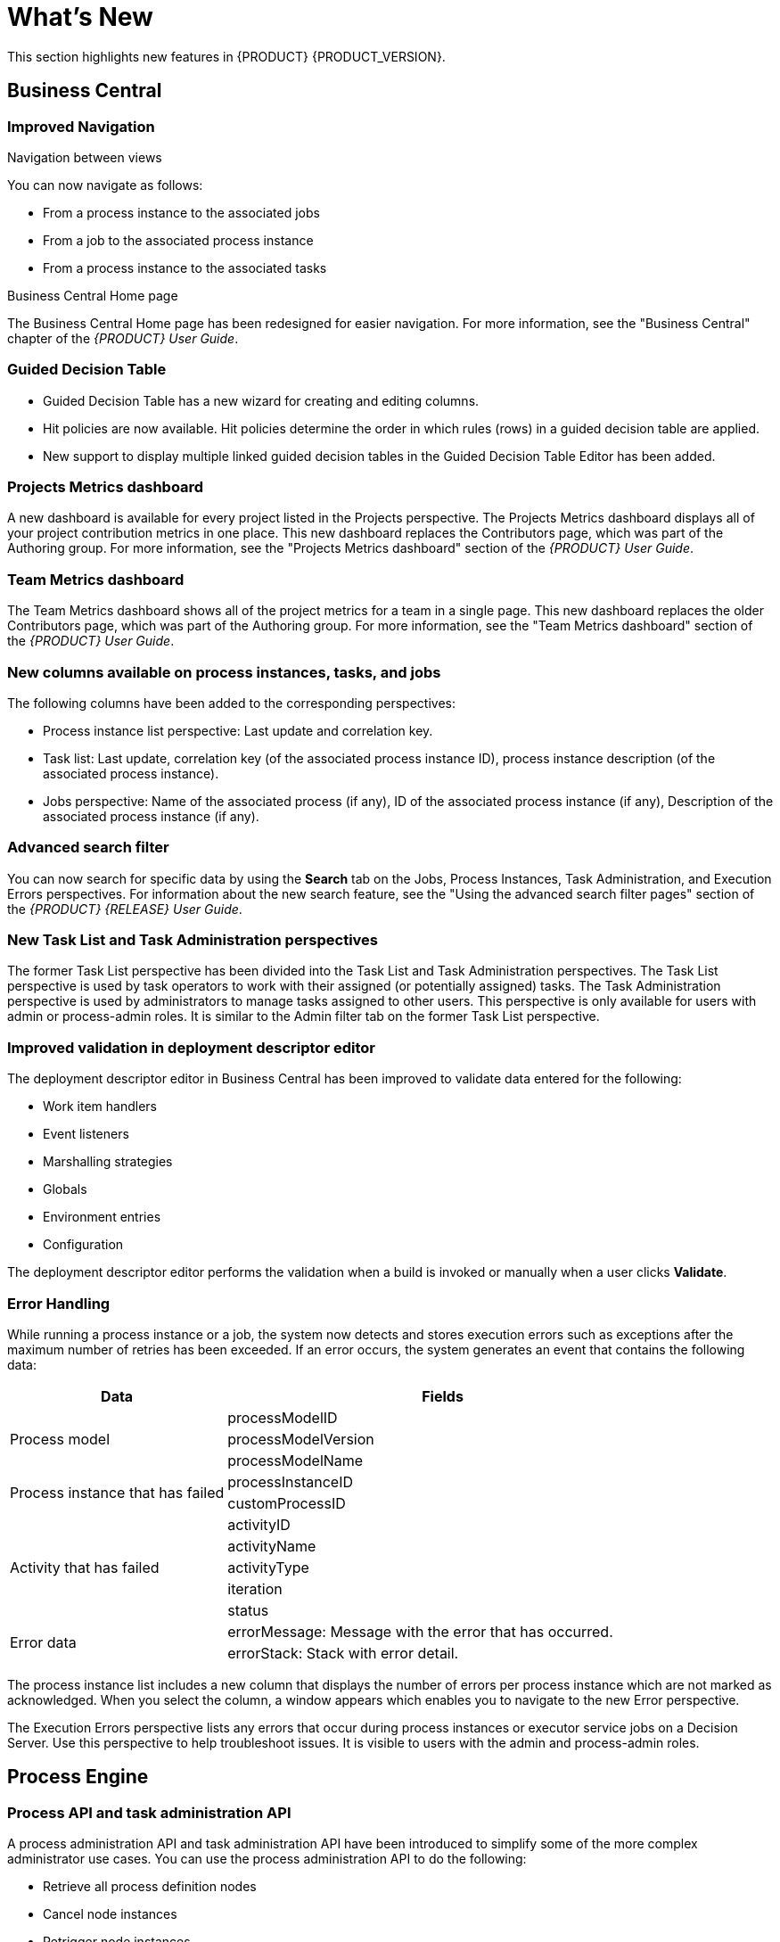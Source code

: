 
[id='ba-dm-rn-whats-new-con']
= What's New

This section highlights new features in {PRODUCT} {PRODUCT_VERSION}.

== Business Central
 
=== Improved Navigation

.Navigation between views
You can now navigate as follows:

* From a process instance to the associated jobs
* From a job to the associated process instance
* From a process instance to the associated tasks

.Business Central Home page
The Business Central Home page has been redesigned for easier navigation. For more information, see the "Business Central" chapter of the _{PRODUCT} User Guide_.

=== Guided Decision Table
* Guided Decision Table has a new wizard for creating and editing columns.
* Hit policies are now available. Hit policies determine the order in which rules (rows) in a guided decision table are applied.
* New support to display multiple linked guided decision tables in the Guided Decision Table Editor has been added.

=== Projects Metrics dashboard
A new dashboard is available for every project listed in the Projects perspective. The Projects Metrics dashboard displays all of your project contribution metrics in one place. This new dashboard replaces the Contributors page, which was part of the Authoring group. For more information, see the "Projects Metrics dashboard" section of the _{PRODUCT} User Guide_.

=== Team Metrics dashboard
The Team Metrics dashboard shows all of the project metrics for a team in a single page. This new dashboard replaces the older Contributors page, which was part of the Authoring group. For more information, see the "Team Metrics dashboard" section of the _{PRODUCT} User Guide_.

=== New columns available on process instances, tasks, and jobs
The following columns have been added to the corresponding perspectives:

* Process instance list perspective: Last update and correlation key.
* Task list: Last update, correlation key (of the associated process instance ID), process instance description (of the associated process instance).
* Jobs perspective: Name of the associated process (if any), ID of the associated process instance (if any), Description of the associated process instance (if any).

=== Advanced search filter
You can now search for specific data by using the *Search* tab on the Jobs, Process Instances, Task Administration, and Execution Errors perspectives. For information about the new search feature, see the "Using the advanced search filter pages" section of the _{PRODUCT} {RELEASE} User Guide_.

=== New Task List and Task Administration perspectives
The former Task List perspective has been divided into the Task List and Task Administration perspectives. The Task List perspective is used by task operators to work with their assigned (or potentially assigned) tasks. The Task Administration perspective is used by administrators to manage tasks assigned to other users. This perspective is only available for users with admin or process-admin roles. It is similar to the Admin filter tab on the former Task List perspective.

=== Improved validation in deployment descriptor editor

The deployment descriptor editor in Business Central has been improved to validate data entered for the following:

* Work item handlers
* Event listeners
* Marshalling strategies
* Globals
* Environment entries
* Configuration

The deployment descriptor editor performs the validation when a build is invoked or manually when a user clicks *Validate*.

=== Error Handling
While running a process instance or a job, the system now detects and stores execution errors such as exceptions after the maximum number of retries has been exceeded. If an error occurs, the system generates an event that contains the following data:

--
[cols="1,2",options="header"]
|===
| Data
| Fields

.3+| Process model
| processModelID
| processModelVersion
| processModelName

.2+| Process instance that has failed
| processInstanceID
| customProcessID

.5+| Activity that has failed
| activityID
| activityName
| activityType
| iteration
| status

.2+| Error data
| errorMessage: Message with the error that has occurred.
| errorStack: Stack with error detail.
|===
--

The process instance list includes a new column that displays the number of errors per process instance which are not marked as acknowledged. When you select the column, a window appears which enables you to navigate to the new Error perspective.

The Execution Errors perspective lists any errors that occur during process instances or executor service jobs on a Decision Server. Use this perspective to help troubleshoot issues. It is visible to users with the admin and process-admin roles.


== Process Engine

=== Process API and task administration API
A process administration API and task administration API have been introduced to simplify some of the more complex administrator use cases.
You can use the process administration API to do the following:

* Retrieve all process definition nodes
* Cancel node instances
* Retrigger node instances
* Update the timer (absolute or relative)
* List timer instances
* Trigger nodes

You can use the task administration API to do the following:

* Add and remove potential owners and excluded owners and business administrators
* Add and remove task inputs and outputs
* List, create, and cancel escalations and notifications

=== Advanced task routing
When tasks are assigned to a group of users, you can use pluggable task assignment strategies to automatically assign tasks to a suitable individual immediately. This enables more efficient task allocation, based on all properties associated with the task. For example, potential owners and task priority but also task data that includes information such as geography, required skills, and so on. You can use business rules to define the assignment logic, making it easy to customize this to your needs.

=== Process execution server
The process execution server (also known as kie-server) has been extended to support core engine features and offers a remote API for these operations. In addition the following architectural changes were introduced.

==== Separate Business Central from execution server
Business Central now delegates all of its requests to the execution server. The main advantage is that Business Central can now be used to monitor any set of execution servers. By linking the execution server to Business Central, the process and task monitoring UIs in Business Central can now connect to this execution server and show all relevant information. When multiple independent execution servers are used, you can either connect to a specific one or use the smart router to aggregate information across multiple servers. 

==== Smart router
The smart router (also known as kie-server-router) can be used as a proxy to help manage multiple independent process execution servers.

==== Aliases
You can now use aliases instead of container IDs in the remote REST APIs of the execution server. For more information, see the "Editing container aliases through Business Central" section of the _{PRODUCT} User Guide_.
 
=== Business Central Monitoring web application
This release includes a new distribution `war` file that enables you to build custom cloud images. Use the Business Central Monitoring web application with Decision Server instances to manage containers, process instances, tasks, dashboards, and other runtime capabilities in the cloud. Unlike the standard Business Central distribution, no authoring capabilities are available.

NOTE:
For on-premise deployments, use the standard Business Central `war` file.
 
=== Work Item archetype

To help users build custom service tasks (work items), {PRODUCT} comes with the Work Item archetype that generates the majority of items required to build a custom service task.  The archetype includes the following:

* A Work Item Definition (WID) file
* The Work Item Handler implementation class
* The Work Item Handler test class

The Maven assembly (zip) packages everything at build time so it can be consumed by the Service Repository and therefore be used from within the Web Designer.

=== KIE Server Maven plugins
KIE Server has been enhanced with additional Maven plugins that enable interaction with the KIE Server and KIE Controller REST API directly from within a build. This interaction facilitates easier integration with CI/CD pipelines when building KJars so they can be directly deployed to the execution environment (both managed and unmanaged KIE Servers).

== Business Resource Planner
* Multi-threaded partitioned search is available. Business Resource Planner now has out-of-the box support for solving a single data set by partitioning across multiple threads. This enhancement makes use of multiple CPU cores for a single problem. Partitioned search can implement geo-fencing for Vehicle Routing use cases. 
* The Solution interface is deprecated. Your solution class requires only the `@PlanningSolution` annotation.
* You no longer need to define the score type in the solver configuration. Business Resource Planner now determines it automatically from the domain model.
* The Business Resource Planner Solver editor screen now supports adding all termination types, including composite termination. The phase configuration section enables you to tweak Construction Heuristic settings and select the local search algorithm to optimize your planning problem.
* Examples are now part of Business Central and they work offline as well. Leverage tag-based filtering to quickly access projects from the field you are interested in.
* The Business Resource Planner domain editor can now specify a planning entity difficulty. Navigate through the object hierarchy and define the sorting attributes. Several construction heuristic algorithms use this information to construct a better initial solution.
* The Business Resource Planner execution server now supports real-time planning.

== New product names
https://issues.jboss.org/browse/BXMSDOC-2129

== Oracle Real Application Clusters (RAC) 12c
Oracle Real Application Clusters (RAC) 12c is now supported with {PRODUCT}.
https://issues.jboss.org/browse/BXMSDOC-1750
